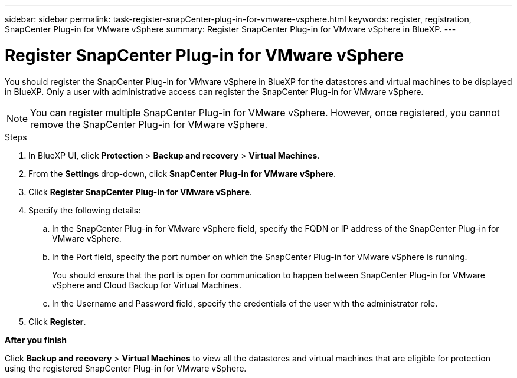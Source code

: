 ---
sidebar: sidebar
permalink: task-register-snapCenter-plug-in-for-vmware-vsphere.html
keywords: register, registration, SnapCenter Plug-in for VMware vSphere
summary: Register SnapCenter Plug-in for VMware vSphere in BlueXP.
---

= Register SnapCenter Plug-in for VMware vSphere
:hardbreaks:
:nofooter:
:icons: font
:linkattrs:
:imagesdir: ./media/

[.lead]
You should register the SnapCenter Plug-in for VMware vSphere in BlueXP for the datastores and virtual machines to be displayed in BlueXP. Only a user with administrative access can register the SnapCenter Plug-in for VMware vSphere.

NOTE: You can register multiple SnapCenter Plug-in for VMware vSphere. However, once registered, you cannot remove the SnapCenter Plug-in for VMware vSphere.

.Steps

. In BlueXP UI, click *Protection* > *Backup and recovery* > *Virtual Machines*.
. From the *Settings* drop-down, click *SnapCenter Plug-in for VMware vSphere*.
. Click *Register SnapCenter Plug-in for VMware vSphere*.
. Specify the following details:
.. In the SnapCenter Plug-in for VMware vSphere field, specify the FQDN or IP address of the SnapCenter Plug-in for VMware vSphere.
.. In the Port field, specify the port number on which the SnapCenter Plug-in for VMware vSphere is running.
+
You should ensure that the port is open for communication to happen between SnapCenter Plug-in for VMware vSphere and Cloud Backup for Virtual Machines.
.. In the Username and Password field, specify the credentials of the user with the administrator role.
. Click *Register*.

*After you finish*

Click *Backup and recovery* > *Virtual Machines* to view all the datastores and virtual machines that are eligible for protection using the registered SnapCenter Plug-in for VMware vSphere.
